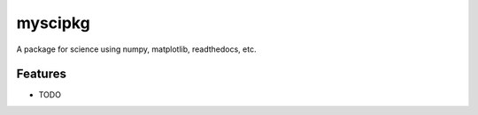 =============================
myscipkg
=============================

.. image:: https://badge.fury.io/py/myscipkg.png
    :target: http://badge.fury.io/py/myscipkg

.. image:: https://travis-ci.org/ryanpdwyer/myscipkg.png?branch=master
    :target: https://travis-ci.org/ryanpdwyer/myscipkg

.. image:: https://pypip.in/d/myscipkg/badge.png
    :target: https://pypi.python.org/pypi/myscipkg


A package for science using numpy, matplotlib, readthedocs, etc.


Features
--------

* TODO

